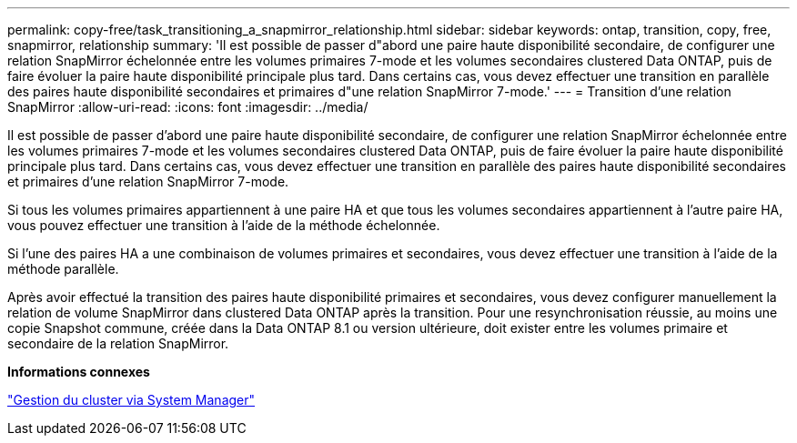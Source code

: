 ---
permalink: copy-free/task_transitioning_a_snapmirror_relationship.html 
sidebar: sidebar 
keywords: ontap, transition, copy, free, snapmirror, relationship 
summary: 'Il est possible de passer d"abord une paire haute disponibilité secondaire, de configurer une relation SnapMirror échelonnée entre les volumes primaires 7-mode et les volumes secondaires clustered Data ONTAP, puis de faire évoluer la paire haute disponibilité principale plus tard. Dans certains cas, vous devez effectuer une transition en parallèle des paires haute disponibilité secondaires et primaires d"une relation SnapMirror 7-mode.' 
---
= Transition d'une relation SnapMirror
:allow-uri-read: 
:icons: font
:imagesdir: ../media/


[role="lead"]
Il est possible de passer d'abord une paire haute disponibilité secondaire, de configurer une relation SnapMirror échelonnée entre les volumes primaires 7-mode et les volumes secondaires clustered Data ONTAP, puis de faire évoluer la paire haute disponibilité principale plus tard. Dans certains cas, vous devez effectuer une transition en parallèle des paires haute disponibilité secondaires et primaires d'une relation SnapMirror 7-mode.

Si tous les volumes primaires appartiennent à une paire HA et que tous les volumes secondaires appartiennent à l'autre paire HA, vous pouvez effectuer une transition à l'aide de la méthode échelonnée.

Si l'une des paires HA a une combinaison de volumes primaires et secondaires, vous devez effectuer une transition à l'aide de la méthode parallèle.

Après avoir effectué la transition des paires haute disponibilité primaires et secondaires, vous devez configurer manuellement la relation de volume SnapMirror dans clustered Data ONTAP après la transition. Pour une resynchronisation réussie, au moins une copie Snapshot commune, créée dans la Data ONTAP 8.1 ou version ultérieure, doit exister entre les volumes primaire et secondaire de la relation SnapMirror.

*Informations connexes*

https://docs.netapp.com/ontap-9/topic/com.netapp.doc.onc-sm-help/GUID-DF04A607-30B0-4B98-99C8-CB065C64E670.html["Gestion du cluster via System Manager"]
